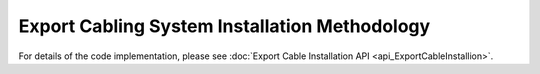 Export Cabling System Installation Methodology
==============================================

For details of the code implementation, please see
:doc:`Export Cable Installation API <api_ExportCableInstallion>`.
